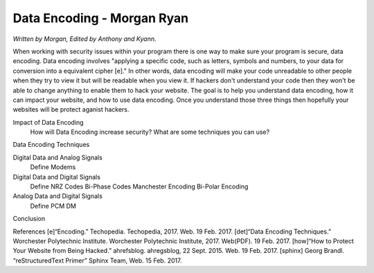 Data Encoding - Morgan Ryan
=============

*Written by Morgan, Edited by Anthony and Kyann.*

When working with security issues within your program there is one way to make sure your program is secure, data encoding. Data encoding involves "applying a specific code, such as letters, symbols and numbers, to your data for conversion into a equivalent cipher [e]." In other words, data encoding will make your code unreadable to other people when they try to view it but will be readable when you view it. If hackers don't understand your code then they won't be able to change anything to enable them to hack your website. The goal is to help you understand data encoding, how it can impact your website, and how to use data encoding. Once you understand those three things then hopefully your websites will be protect aganist hackers.

Impact of Data Encoding
	How will Data Encoding increase security?
	What are some techniques you can use?
Data Encoding Techniques

Digital Data and Analog Signals
	Define
	Modems
Digital Data and Digital Signals
	Define
	NRZ Codes
	Bi-Phase Codes
	Manchester Encoding
	Bi-Polar Encoding
Analog Data and Digital Signals
	Define
	PCM
	DM
Conclusion

.. image :: Manchester.png
	
References
[e]“Encoding.” Techopedia. Techopedia, 2017. Web. 19 Feb. 2017.
[det]“Data Encoding Techniques.” Worchester Polytechnic Institute. Worchester Polytechnic Institute, 2017. Web(PDF). 19 Feb. 2017.
[how]“How to Protect Your Website from Being Hacked.” ahrefsblog. ahregsblog, 22 Sept. 2015. Web. 19 Feb. 2017.
[sphinx]	Georg Brandl. “reStructuredText Primer” Sphinx Team, Web. 15 Feb. 2017.
